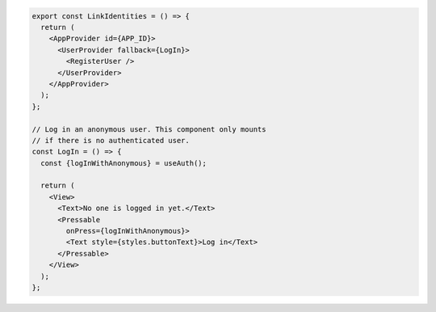 .. code-block:: typescript

   export const LinkIdentities = () => {
     return (
       <AppProvider id={APP_ID}>
         <UserProvider fallback={LogIn}>
           <RegisterUser />
         </UserProvider>
       </AppProvider>
     );
   };

   // Log in an anonymous user. This component only mounts
   // if there is no authenticated user.
   const LogIn = () => {
     const {logInWithAnonymous} = useAuth();

     return (
       <View>
         <Text>No one is logged in yet.</Text>
         <Pressable
           onPress={logInWithAnonymous}>
           <Text style={styles.buttonText}>Log in</Text>
         </Pressable>
       </View>
     );
   };
